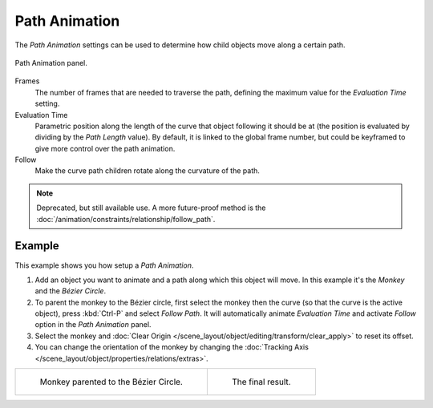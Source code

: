 .. _curve-path-animation:

**************
Path Animation
**************

The *Path Animation* settings can be used to determine how child objects move along a certain path.

.. figure:: /images/modeling_curves_properties_data_path-animation-panel.png
   :align: center

   Path Animation panel.

Frames
   The number of frames that are needed to traverse the path,
   defining the maximum value for the *Evaluation Time* setting.
Evaluation Time
   Parametric position along the length of the curve that object following it should be at
   (the position is evaluated by dividing by the *Path Length* value).
   By default, it is linked to the global frame number,
   but could be keyframed to give more control over the path animation.
Follow
   Make the curve path children rotate along the curvature of the path.

.. note::

   Deprecated, but still available use.
   A more future-proof method is the :doc:`/animation/constraints/relationship/follow_path`.


Example
=======

This example shows you how setup a *Path Animation*.

#. Add an object you want to animate and a path along which this object will move.
   In this example it's the *Monkey* and the *Bézier Circle*.
#. To parent the monkey to the Bézier circle, first select the monkey then the curve
   (so that the curve is the active object), press :kbd:`Ctrl-P` and select *Follow Path*.
   It will automatically animate *Evaluation Time* and activate *Follow* option
   in the *Path Animation* panel.
#. Select the monkey and :doc:`Clear Origin </scene_layout/object/editing/transform/clear_apply>` to reset its offset.
#. You can change the orientation of the monkey by changing
   the :doc:`Tracking Axis </scene_layout/object/properties/relations/extras>`.

.. list-table::

   * - .. figure:: /images/modeling_curves_properties_data_path-animation-example-1.png

          Monkey parented to the Bézier Circle.

     - .. figure:: /images/modeling_curves_properties_data_path-animation-example-2.png

          The final result.

